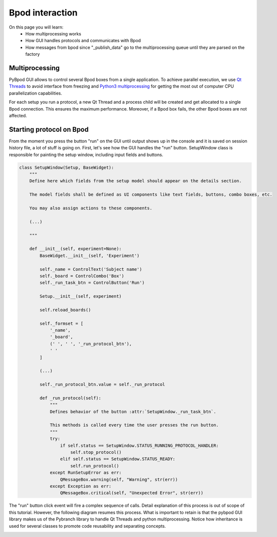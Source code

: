 .. _bpod_communication-label:

****************
Bpod interaction
****************

On this page you will learn:
    * How multiprocessing works
    * How GUI handles protocols and communicates with Bpod
    * How messages from bpod since "_publish_data" go to the multiprocessing queue until they are parsed on the factory


===============
Multiprocessing
===============

PyBpod GUI allows to control several Bpod boxes from a single application.
To achieve parallel execution, we use `Qt Threads <http://doc.qt.io/qt-5/thread-basics.html>`_ to avoid interface from freezing and `Python3 multiprocessing <https://docs.python.org/3.5/library/multiprocessing.html>`_ for getting the most out of computer CPU parallelization capabilities.

For each setup you run a protocol, a new Qt Thread and a process child will be created and get allocated to a single Bpod connection. This ensures the maximum performance. Moreover, if a Bpod box fails, the other Bpod boxes are not affected.

.. image:: /_images/bpod_interaction/gui-multiprocessing-highlevel.svg
    :scale: 100 %

=========================
Starting protocol on Bpod
=========================

From the moment you press the button "run" on the GUI until output shows up in the console and it is saved on session history file, a lot of stuff is going on.
First, let's see how the GUI handles the "run" button. SetupWindow class is responsible for painting the setup window, including input fields and buttons.


.. code-block:: python

    class SetupWindow(Setup, BaseWidget):
        """
        Define here which fields from the setup model should appear on the details section.

        The model fields shall be defined as UI components like text fields, buttons, combo boxes, etc.

        You may also assign actions to these components.

        (...)

        """

        def __init__(self, experiment=None):
            BaseWidget.__init__(self, 'Experiment')

            self._name = ControlText('Subject name')
            self._board = ControlCombo('Box')
            self._run_task_btn = ControlButton('Run')

            Setup.__init__(self, experiment)

            self.reload_boards()

            self._formset = [
                '_name',
                '_board',
                (' ', ' ', '_run_protocol_btn'),
                ' '
            ]

            (...)

            self._run_protocol_btn.value = self._run_protocol

            def _run_protocol(self):
                """
                Defines behavior of the button :attr:`SetupWindow._run_task_btn`.

                This methods is called every time the user presses the run button.
                """
                try:
                    if self.status == SetupWindow.STATUS_RUNNING_PROTOCOL_HANDLER:
                        self.stop_protocol()
                    elif self.status == SetupWindow.STATUS_READY:
                        self.run_protocol()
                except RunSetupError as err:
                    QMessageBox.warning(self, "Warning", str(err))
                except Exception as err:
                    QMessageBox.critical(self, "Unexpected Error", str(err))



The "run" button click event will fire a complex sequence of calls. Detail explanation of this process is out of scope of this tutorial. However, the  following diagram resumes this process. What is important to retain is that the pybpod GUI library makes us of the Pybranch library to handle Qt Threads and python multiprocessing. Notice how inheritance is used for several classes to promote code reusability and separating concepts.

.. image:: /_images/bpod_interaction/gui-bpod-communication.svg
    :scale: 100 %
